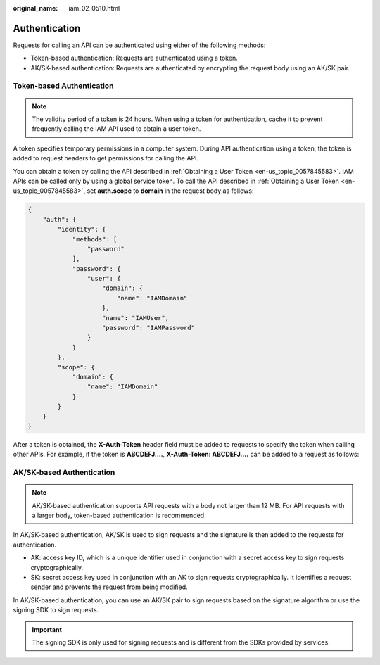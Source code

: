 :original_name: iam_02_0510.html

.. _iam_02_0510:

Authentication
==============

Requests for calling an API can be authenticated using either of the following methods:

-  Token-based authentication: Requests are authenticated using a token.
-  AK/SK-based authentication: Requests are authenticated by encrypting the request body using an AK/SK pair.

Token-based Authentication
--------------------------

.. note::

   The validity period of a token is 24 hours. When using a token for authentication, cache it to prevent frequently calling the IAM API used to obtain a user token.

A token specifies temporary permissions in a computer system. During API authentication using a token, the token is added to request headers to get permissions for calling the API.

You can obtain a token by calling the API described in :ref:`Obtaining a User Token <en-us_topic_0057845583>`. IAM APIs can be called only by using a global service token. To call the API described in :ref:`Obtaining a User Token <en-us_topic_0057845583>`, set **auth.scope** to **domain** in the request body as follows:

.. code-block::

   {
       "auth": {
           "identity": {
               "methods": [
                   "password"
               ],
               "password": {
                   "user": {
                       "domain": {
                           "name": "IAMDomain"
                       },
                       "name": "IAMUser",
                       "password": "IAMPassword"
                   }
               }
           },
           "scope": {
               "domain": {
                   "name": "IAMDomain"
               }
           }
       }
   }

After a token is obtained, the **X-Auth-Token** header field must be added to requests to specify the token when calling other APIs. For example, if the token is **ABCDEFJ....**, **X-Auth-Token: ABCDEFJ....** can be added to a request as follows:

.. code-block::

AK/SK-based Authentication
--------------------------

.. note::

   AK/SK-based authentication supports API requests with a body not larger than 12 MB. For API requests with a larger body, token-based authentication is recommended.

In AK/SK-based authentication, AK/SK is used to sign requests and the signature is then added to the requests for authentication.

-  AK: access key ID, which is a unique identifier used in conjunction with a secret access key to sign requests cryptographically.
-  SK: secret access key used in conjunction with an AK to sign requests cryptographically. It identifies a request sender and prevents the request from being modified.

In AK/SK-based authentication, you can use an AK/SK pair to sign requests based on the signature algorithm or use the signing SDK to sign requests.

.. important::

   The signing SDK is only used for signing requests and is different from the SDKs provided by services.

